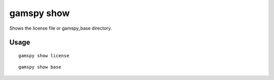 gamspy show
===========

Shows the license file or gamspy_base directory.

Usage
-----

::

  gamspy show license  

::

  gamspy show base  
